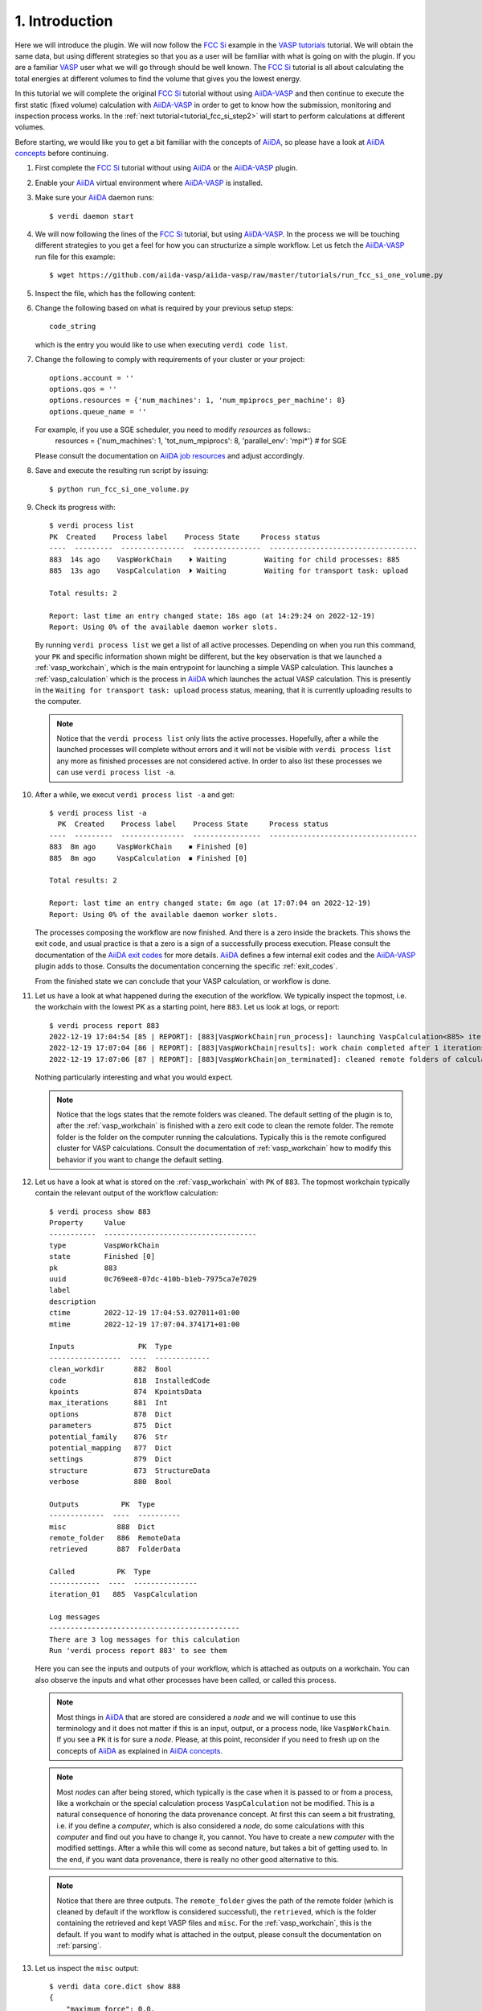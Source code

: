 .. _tutorial_fcc_si_step1:

===============
1. Introduction
===============

Here we will introduce the plugin. We will now follow the `FCC Si`_ example in the
`VASP tutorials`_ tutorial. We will
obtain the same data, but using different strategies so that you as a user will
be familiar with what is going on with the plugin. If you are a familiar `VASP`_ user what we will
go through should be well known. The `FCC Si`_ tutorial is all about calculating
the total energies at different volumes to find the volume that gives you the lowest
energy.

In this tutorial we will complete the original `FCC Si`_ tutorial without using
`AiiDA-VASP`_ and then continue to execute the first static (fixed volume) calculation
with `AiiDA-VASP`_ in order to get to know how the submission, monitoring and inspection
process works. In the :ref:`next tutorial<tutorial_fcc_si_step2>` will start to perform
calculations at different volumes.

Before starting, we would like you to get a bit familiar with the concepts of `AiiDA`_, so please
have a look at `AiiDA concepts`_ before continuing.

#. First complete the `FCC Si`_ tutorial without using `AiiDA`_ or the `AiiDA-VASP`_ plugin.

#. Enable your `AiiDA`_ virtual environment where `AiiDA-VASP`_ is installed.

#. Make sure your `AiiDA`_ daemon runs::

     $ verdi daemon start

#. We will now following the lines of the `FCC Si`_ tutorial, but using `AiiDA-VASP`_. In the process
   we will be touching different strategies to you get a feel for how you can structurize a simple workflow.
   Let us fetch the `AiiDA-VASP`_ run file for this example::

     $ wget https://github.com/aiida-vasp/aiida-vasp/raw/master/tutorials/run_fcc_si_one_volume.py

#. Inspect the file, which has the following content:

   .. literalinclude:: ../../../tutorials/run_fcc_si_one_volume.py

#. Change the following based on what is required by your previous setup steps::

     code_string

   which is the entry you would like to use when executing ``verdi code list``.

#. Change the following to comply with requirements of your cluster or your project::

     options.account = ''
     options.qos = ''
     options.resources = {'num_machines': 1, 'num_mpiprocs_per_machine': 8}
     options.queue_name = ''

   For example, if you use a SGE scheduler, you need to modify `resources` as follows::
     resources = {'num_machines': 1, 'tot_num_mpiprocs': 8, 'parallel_env': 'mpi*'}  # for SGE

   Please consult the documentation on `AiiDA job resources`_ and adjust accordingly.

#. Save and execute the resulting run script by issuing::

     $ python run_fcc_si_one_volume.py

#. Check its progress with::

     $ verdi process list
     PK  Created    Process label    Process State     Process status
     ----  ---------  ---------------  ----------------  -----------------------------------
     883  14s ago    VaspWorkChain    ⏵ Waiting         Waiting for child processes: 885
     885  13s ago    VaspCalculation  ⏵ Waiting         Waiting for transport task: upload

     Total results: 2

     Report: last time an entry changed state: 18s ago (at 14:29:24 on 2022-12-19)
     Report: Using 0% of the available daemon worker slots.

   By running ``verdi process list`` we get a list of all active processes. Depending
   on when you run this command, your ``PK`` and specific information shown might be different,
   but the key observation is that we launched a :ref:`vasp_workchain`, which is the main entrypoint
   for launching a simple VASP calculation. This launches a :ref:`vasp_calculation` which is the
   process in `AiiDA`_ which launches the actual VASP calculation. This is presently in the ``Waiting for transport task: upload``
   process status, meaning, that it is currently uploading results to the computer.

   .. note::
      Notice that the ``verdi process list`` only lists the active processes. Hopefully, after a while
      the launched processes will complete without errors and it will not be visible with ``verdi process list``
      any more as finished processes are not considered active. In order to also list these processes we can
      use ``verdi process list -a``.

#. After a while, we execut ``verdi process list -a`` and get::

     $ verdi process list -a
       PK  Created    Process label    Process State     Process status
     ----  ---------  ---------------  ----------------  -----------------------------------
     883  8m ago     VaspWorkChain    ⏹ Finished [0]
     885  8m ago     VaspCalculation  ⏹ Finished [0]

     Total results: 2

     Report: last time an entry changed state: 6m ago (at 17:07:04 on 2022-12-19)
     Report: Using 0% of the available daemon worker slots.

   The processes composing the workflow are now finished. And there is a zero inside the brackets.
   This shows the exit code, and usual practice is that a zero is a sign of a successfully process
   execution. Please consult the documentation of the `AiiDA exit codes`_ for more details. `AiiDA`_
   defines a few internal exit codes and the `AiiDA-VASP`_ plugin adds to those. Consults the documentation
   concerning the specific :ref:`exit_codes`.

   From the finished state we can conclude that your VASP calculation, or workflow is done.

#. Let us have a look at what happened during the execution of the workflow. We typically inspect the topmost,
   i.e. the workchain with the lowest PK as a starting point, here ``883``. Let us look at logs, or report::

     $ verdi process report 883
     2022-12-19 17:04:54 [85 | REPORT]: [883|VaspWorkChain|run_process]: launching VaspCalculation<885> iteration #1
     2022-12-19 17:07:04 [86 | REPORT]: [883|VaspWorkChain|results]: work chain completed after 1 iterations
     2022-12-19 17:07:06 [87 | REPORT]: [883|VaspWorkChain|on_terminated]: cleaned remote folders of calculations: 885

   Nothing particularly interesting and what you would expect.

   .. note::
      Notice that the logs states that the remote folders was cleaned. The default setting of the plugin is to,
      after the :ref:`vasp_workchain` is finished with a zero exit code to clean the remote folder. The remote
      folder is the folder on the computer running the calculations. Typically this is the remote configured cluster
      for VASP calculations. Consult the documentation of :ref:`vasp_workchain` how to modify this behavior if you
      want to change the default setting.

#. Let us have a look at what is stored on the :ref:`vasp_workchain` with ``PK`` of ``883``.
   The topmost workchain typically contain the relevant output of the workflow calculation::

     $ verdi process show 883
     Property     Value
     -----------  ------------------------------------
     type         VaspWorkChain
     state        Finished [0]
     pk           883
     uuid         0c769ee8-07dc-410b-b1eb-7975ca7e7029
     label
     description
     ctime        2022-12-19 17:04:53.027011+01:00
     mtime        2022-12-19 17:07:04.374171+01:00

     Inputs               PK  Type
     -----------------  ----  -------------
     clean_workdir       882  Bool
     code                818  InstalledCode
     kpoints             874  KpointsData
     max_iterations      881  Int
     options             878  Dict
     parameters          875  Dict
     potential_family    876  Str
     potential_mapping   877  Dict
     settings            879  Dict
     structure           873  StructureData
     verbose             880  Bool

     Outputs          PK  Type
     -------------  ----  ----------
     misc            888  Dict
     remote_folder   886  RemoteData
     retrieved       887  FolderData

     Called          PK  Type
     ------------  ----  ---------------
     iteration_01   885  VaspCalculation

     Log messages
     ---------------------------------------------
     There are 3 log messages for this calculation
     Run 'verdi process report 883' to see them

   Here you can see the inputs and outputs of your workflow, which is attached as outputs on a workchain. You can also
   observe the inputs and what other processes have been called, or called this process.

   .. note::
      Most things in `AiiDA`_ that are stored are considered a `node` and we will continue to use this terminology and
      it does not matter if this is an input, output, or a process node, like ``VaspWorkChain``. If you see a ``PK``
      it is for sure a `node`. Please, at this point, reconsider if you need to fresh up on the concepts of
      `AiiDA`_ as explained in `AiiDA concepts`_.

   .. note::
      Most `nodes` can after being stored, which typically is the case when it is passed
      to or from a process, like a workchain or the special calculation process ``VaspCalculation`` not be modified. This
      is a natural consequence of honoring the data provenance concept. At first this can seem a bit frustrating, i.e.
      if you define a `computer`, which is also considered a `node`, do some calculations with this `computer`
      and find out you have to change
      it, you cannot. You have to create a new `computer` with the modified settings. After a while this will come as
      second nature, but takes a bit of getting used to. In the end, if you want data provenance, there is really no
      other good alternative to this.

   .. note::
      Notice that there are three outputs. The ``remote_folder`` gives the path of the remote folder (which is cleaned
      by default if the workflow is considered successful), the ``retrieved``, which is the folder containing the
      retrieved and kept VASP files and ``misc``. For the :ref:`vasp_workchain`, this is the default. If you want to modify
      what is attached in the output, please consult the documentation on :ref:`parsing`.

#. Let us inspect the ``misc`` output::

     $ verdi data core.dict show 888
     {
         "maximum_force": 0.0,
	 "maximum_stress": 20.22402923,
	 "notifications": [],
	 "run_stats": {
	     "average_memory_used": null,
	     "elapsed_time": 2.547,
	     "maximum_memory_used": 47700.0,
	     "mem_usage_base": 30000.0,
	     "mem_usage_fftplans": 296.0,
	     "mem_usage_grid": 451.0,
	     "mem_usage_nonl-proj": 493.0,
	     "mem_usage_one-center": 3.0,
	     "mem_usage_wavefun": 779.0,
	     "system_time": 0.22,
	     "total_cpu_time_used": 0.827,
	     "user_time": 0.607
	 },
	 "run_status": {
	     "consistent_nelm_breach": false,
	     "contains_nelm_breach": false,
             "electronic_converged": true,
             "finished": true,
             "ionic_converged": null,
             "last_iteration_index": [
                 1,
		 8
	     ],
             "nbands": 6,
             "nelm": 60,
             "nsw": 0
	 },
	 "total_energies": {
	     "energy_extrapolated": -4.87588357,
             "energy_extrapolated_electronic": -4.87588357
	 },
	 "version": "6.3.2"
     }

   As you can see, this contains the ``maximum_force``, ``maximum_stress`` and ``total_energies``
   in standard VASP units. The container ``misc`` is used to house quantities that are not
   system size dependent (with size, we also mean grid sizes etc., like the k-point grid, or number of atoms).
   In ``misc`` you also have access to useful run time statistics (mainly what is printed in ``OUTCAR``) and
   run status data.

.. _AiiDA: https://www.aiida.net
.. _FCC Si: https://www.vasp.at/wiki/index.php/Fcc_Si
.. _VASP: https://www.vasp.at
.. _VASP tutorials: https://www.vasp.at/wiki/index.php/Category:Tutorials
.. _AiiDA-VASP: https://github.com/aiida-vasp/aiida-vasp
.. _AiiDA job resources: https://aiida.readthedocs.io/projects/aiida-core/en/latest/topics/schedulers.html?highlight=resources#job-resources
.. _AiiDA exit codes: https://aiida.readthedocs.io/projects/aiida-core/en/latest/topics/processes/usage.html#exit-codes
.. _AiiDA concepts: https://aiida.readthedocs.io/projects/aiida-core/en/latest/topics/provenance/concepts.html

